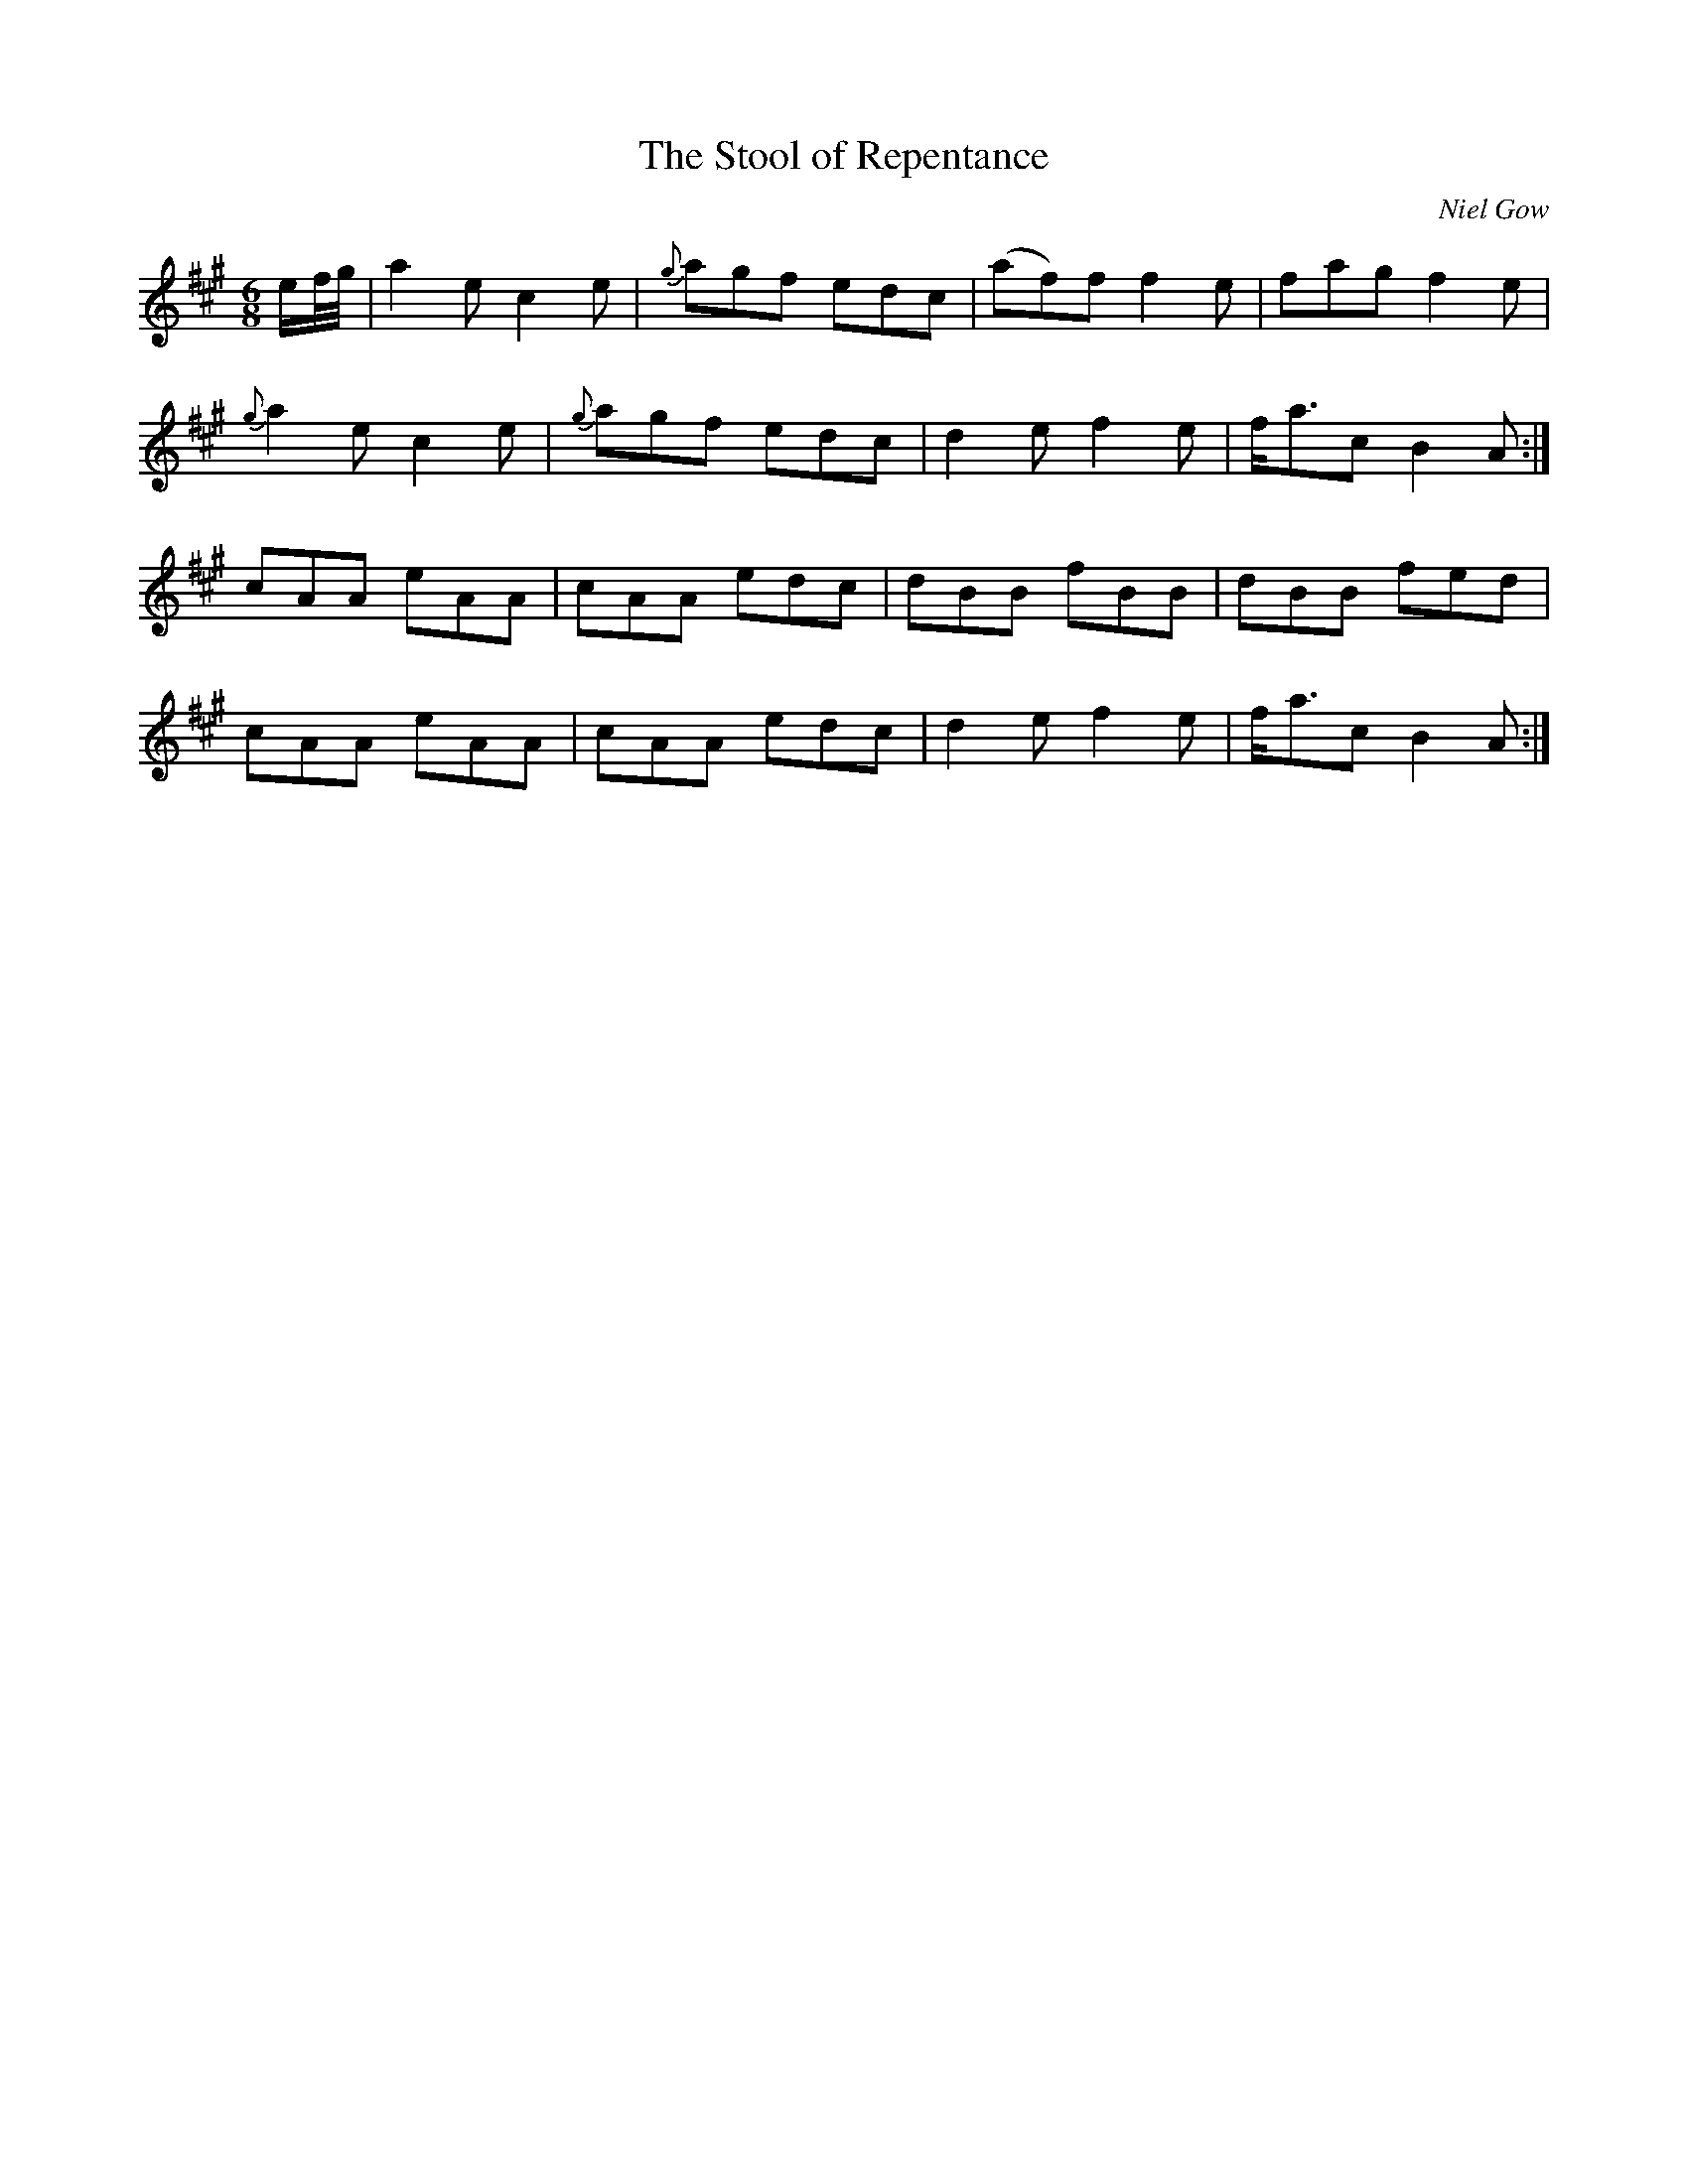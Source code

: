 X:36
T:The Stool of Repentance
C:Niel Gow
A:Cape Breton
S:Sandy MacIntyre
R:Jig
M:6/8
L:1/8
K:A
e/f/4g/4 | a2e c2e | {g}agf edc | (af)f f2e | fag f2e |
{g}a2e c2e | {g}agf edc | d2e f2e | f<ac B2A :|
cAA eAA | cAA edc | dBB fBB | dBB fed |
cAA eAA | cAA edc | d2e f2e | f<ac B2A :|
